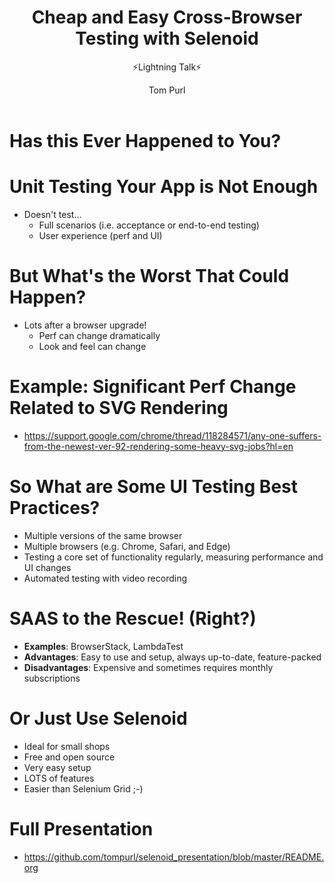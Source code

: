 #+TITLE: Cheap and Easy Cross-Browser Testing with Selenoid
#+Subtitle: ⚡Lightning Talk⚡
#+REVEAL_TITLE_SLIDE: <h2>%t</h2><h3>%s</h3><h4>%a</h4>
#+author: Tom Purl
#+OPTIONS: toc:nil H:4 ^:nil pri:t num:nil
#+REVEAL_THEME: serif

* Has this Ever Happened to You?
[[https://static.tompurl.com/images/infomercial.gif]]
* Unit Testing Your App is Not Enough
- Doesn't test...
  - Full scenarios (i.e. acceptance or end-to-end testing)
  - User experience (perf and UI)
* But What's the Worst That Could Happen?
- Lots after a browser upgrade!
  - Perf can change dramatically
  - Look and feel can change
* Example: Significant Perf Change Related to SVG Rendering
- https://support.google.com/chrome/thread/118284571/any-one-suffers-from-the-newest-ver-92-rendering-some-heavy-svg-jobs?hl=en
* So What are Some UI Testing Best Practices?
- Multiple versions of the same browser
- Multiple browsers (e.g. Chrome, Safari, and Edge)
- Testing a core set of functionality regularly, measuring performance and UI changes
- Automated testing with video recording
* SAAS to the Rescue! (Right?)
- **Examples**: BrowserStack, LambdaTest
- **Advantages**: Easy to use and setup, always up-to-date, feature-packed
- **Disadvantages**: Expensive and sometimes requires monthly subscriptions
* Or Just Use Selenoid
- Ideal for small shops
- Free and open source
- Very easy setup
- LOTS of features
- Easier than Selenium Grid ;-)
* Full Presentation
- https://github.com/tompurl/selenoid_presentation/blob/master/README.org
